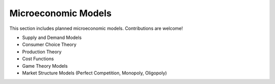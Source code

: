 Microeconomic Models 
===================== 
 
This section includes planned microeconomic models. Contributions are welcome! 
 
- Supply and Demand Models 
- Consumer Choice Theory 
- Production Theory 
- Cost Functions 
- Game Theory Models 
- Market Structure Models (Perfect Competition, Monopoly, Oligopoly) 
